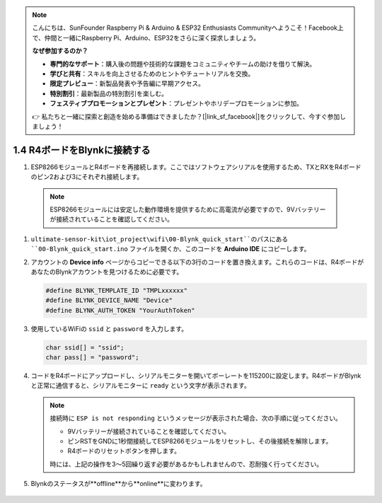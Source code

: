 .. note::

    こんにちは、SunFounder Raspberry Pi & Arduino & ESP32 Enthusiasts Communityへようこそ！Facebook上で、仲間と一緒にRaspberry Pi、Arduino、ESP32をさらに深く探求しましょう。

    **なぜ参加するのか？**

    - **専門的なサポート**：購入後の問題や技術的な課題をコミュニティやチームの助けを借りて解決。
    - **学びと共有**：スキルを向上させるためのヒントやチュートリアルを交換。
    - **限定プレビュー**：新製品発表や予告編に早期アクセス。
    - **特別割引**：最新製品の特別割引を楽しむ。
    - **フェスティブプロモーションとプレゼント**：プレゼントやホリデープロモーションに参加。

    👉 私たちと一緒に探索と創造を始める準備はできましたか？[|link_sf_facebook|]をクリックして、今すぐ参加しましょう！

.. _connect_blynk:

1.4 R4ボードをBlynkに接続する
========================================

#. ESP8266モジュールとR4ボードを再接続します。ここではソフトウェアシリアルを使用するため、TXとRXをR4ボードのピン2および3にそれぞれ接続します。

  .. note::

       ESP8266モジュールには安定した動作環境を提供するために高電流が必要ですので、9Vバッテリーが接続されていることを確認してください。

  .. image:: img/wiring_r4_quickstart.png

#. ``ultimate-sensor-kit\iot_project\wifi\00-Blynk_quick_start``のパスにある ``00-Blynk_quick_start.ino`` ファイルを開くか、このコードを **Arduino IDE** にコピーします。

   .. raw:: html
       
       <iframe src=https://create.arduino.cc/editor/sunfounder01/421997b2-aaa7-45d7-926a-f0aec50db99a/preview?embed style="height:510px;width:100%;margin:10px 0" frameborder=0></iframe>

#. アカウントの **Device info** ページからコピーできる以下の3行のコードを置き換えます。これらのコードは、R4ボードがあなたのBlynkアカウントを見つけるために必要です。

   .. code-block:: arduino

       #define BLYNK_TEMPLATE_ID "TMPLxxxxxx"
       #define BLYNK_DEVICE_NAME "Device"
       #define BLYNK_AUTH_TOKEN "YourAuthToken"
   
   .. image:: img/sp20220614174721.png

#. 使用しているWiFiの ``ssid`` と ``password`` を入力します。

   .. code-block:: arduino

       char ssid[] = "ssid";
       char pass[] = "password";

#. コードをR4ボードにアップロードし、シリアルモニターを開いてボーレートを115200に設定します。R4ボードがBlynkと正常に通信すると、シリアルモニターに ``ready`` という文字が表示されます。

   .. image:: img/sp220607_170223.png

   .. note::
   
       接続時に ``ESP is not responding`` というメッセージが表示された場合、次の手順に従ってください。

       * 9Vバッテリーが接続されていることを確認してください。
       * ピンRSTをGNDに1秒間接続してESP8266モジュールをリセットし、その後接続を解除します。
       * R4ボードのリセットボタンを押します。

       時には、上記の操作を3〜5回繰り返す必要があるかもしれませんので、忍耐強く行ってください。

#. Blynkのステータスが**offline**から**online**に変わります。

    .. image:: img/sp220607_170326.png
